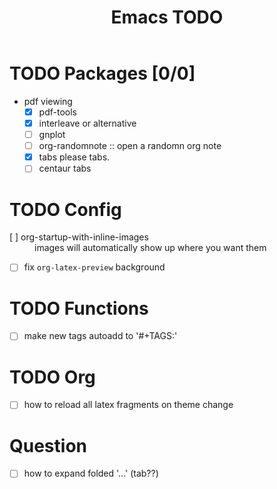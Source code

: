 #+TITLE: Emacs TODO

* TODO Packages [0/0]
- pdf viewing
  + [X] pdf-tools
  + [X] interleave or alternative
  + [ ] gnplot
  + [ ] org-randomnote :: open a randomn org note
  + [X] tabs please tabs.
  + [ ] centaur tabs
* TODO Config
- [ ] org-startup-with-inline-images :: images will automatically show up where you want them
- [ ] fix =org-latex-preview= background
* TODO Functions
- [ ] make new tags autoadd to '#+TAGS:'
* TODO Org
- [ ] how to reload all latex fragments on theme change
* Question
-  [ ] how to expand folded '...' (tab??)
